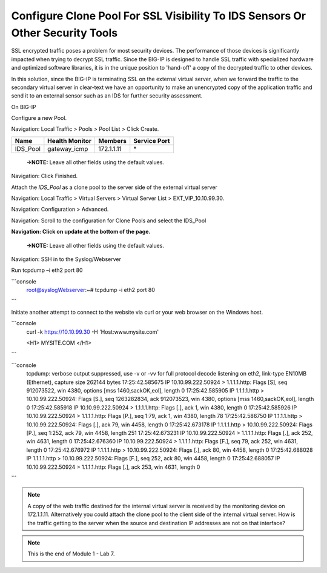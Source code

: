 Configure Clone Pool For SSL Visibility To IDS Sensors Or Other Security Tools
==============================================================================

SSL encrypted traffic poses a problem for most security devices. The performance of those devices is significantly impacted when trying to decrypt SSL traffic. Since the BIG-IP is designed to handle SSL traffic with specialized hardware and optimized software libraries, it is in the unique position to 'hand-off' a copy of the decrypted traffic to other devices.

In this solution, since the BIG-IP is terminating SSL on the external virtual server, when we forward the traffic to the secondary virtual server in clear-text we have an opportunity to make an unencrypted copy of the application traffic and send it to an external sensor such as an IDS for further security assessment.

On BIG-IP

Configure a new Pool.

Navigation: Local Traffic > Pools > Pool List > Click Create.

+-------------+----------------------+---------------+--------------------+
| **Name**    | **Health Monitor**   | **Members**   | **Service Port**   |
+=============+======================+===============+====================+
| IDS\_Pool   | gateway\_icmp        | 172.1.1.11    | \*                 |
+-------------+----------------------+---------------+--------------------+

|image58|

    **→NOTE:** Leave all other fields using the default values.

Navigation: Click Finished.

Attach the *IDS\_Pool* as a clone pool to the server side of the
external virtual server

Navigation: Local Traffic > Virtual Servers > Virtual Server List >
EXT\_VIP\_10.10.99.30.

Navigation: Configuration > Advanced.

|image59|

Navigation: Scroll to the configuration for Clone Pools and select the
IDS\_Pool

|image60|

**Navigation: Click on update at the bottom of the page.**

    **→NOTE:** Leave all other fields using the default values.

Navigation: SSH in to the Syslog/Webserver

Run tcpdump –i eth2 port 80

```console
   root@syslogWebserver:~# tcpdump -i eth2 port 80
```

Initiate another attempt to connect to the website via curl or your web
browser on the Windows host.

```console
   curl -k https://10.10.99.30 -H 'Host:www.mysite.com'

   <H1> MYSITE.COM </H1>
```

```console
   tcpdump: verbose output suppressed, use -v or -vv for full protocol decode
   listening on eth2, link-type EN10MB (Ethernet), capture size 262144 bytes
   17:25:42.585675 IP 10.10.99.222.50924 > 1.1.1.1.http: Flags [S], seq 912073522, win 4380, options [mss 1460,sackOK,eol], length 0
   17:25:42.585905 IP 1.1.1.1.http > 10.10.99.222.50924: Flags [S.], seq 1263282834, ack 912073523, win 4380, options [mss 1460,sackOK,eol], length 0
   17:25:42.585918 IP 10.10.99.222.50924 > 1.1.1.1.http: Flags [.], ack 1, win 4380, length 0
   17:25:42.585926 IP 10.10.99.222.50924 > 1.1.1.1.http: Flags [P.], seq 1:79, ack 1, win 4380, length 78
   17:25:42.586750 IP 1.1.1.1.http > 10.10.99.222.50924: Flags [.], ack 79, win 4458, length 0
   17:25:42.673178 IP 1.1.1.1.http > 10.10.99.222.50924: Flags [P.], seq 1:252, ack 79, win 4458, length 251
   17:25:42.673231 IP 10.10.99.222.50924 > 1.1.1.1.http: Flags [.], ack 252, win 4631, length 0
   17:25:42.676360 IP 10.10.99.222.50924 > 1.1.1.1.http: Flags [F.], seq 79, ack 252, win 4631, length 0
   17:25:42.676972 IP 1.1.1.1.http > 10.10.99.222.50924: Flags [.], ack 80, win 4458, length 0
   17:25:42.688028 IP 1.1.1.1.http > 10.10.99.222.50924: Flags [F.], seq 252, ack 80, win 4458, length 0
   17:25:42.688057 IP 10.10.99.222.50924 > 1.1.1.1.http: Flags [.], ack 253, win 4631, length 0
```

.. NOTE:: A copy of the web traffic destined for the internal virtual server is received by the monitoring device on 172.1.1.11. Alternatively you could attach the clone pool to the client side of the internal virtual server. How is the traffic getting to the server when the source and destination IP addresses are not on that interface?

.. NOTE:: This is the end of Module 1 - Lab 7.

.. |image58| image:: media/image58.png
   :width: 5.65139in
   :height: 5.75556in
.. |image59| image:: media/image59.png
   :width: 4.66626in
   :height: 4.24264in
.. |image60| image:: media/image60.png
   :width: 4.83440in
   :height: 2.18569in